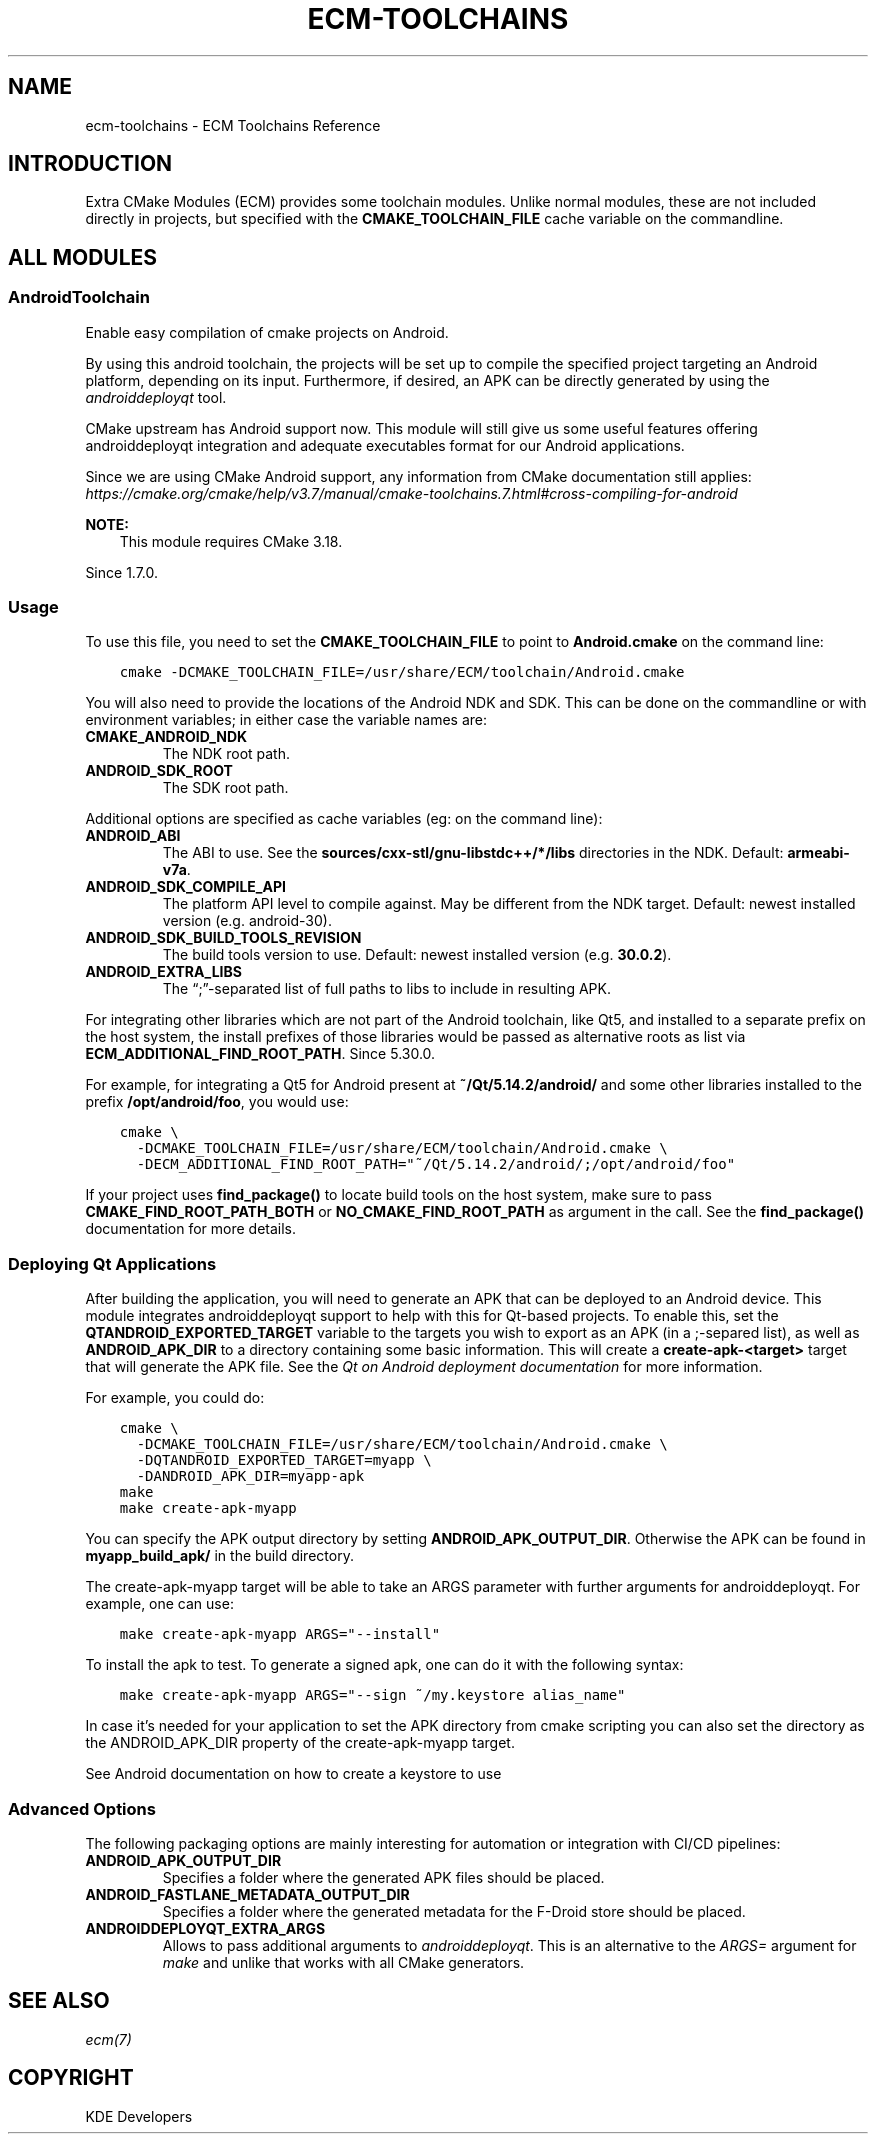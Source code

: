 .\" Man page generated from reStructuredText.
.
.
.nr rst2man-indent-level 0
.
.de1 rstReportMargin
\\$1 \\n[an-margin]
level \\n[rst2man-indent-level]
level margin: \\n[rst2man-indent\\n[rst2man-indent-level]]
-
\\n[rst2man-indent0]
\\n[rst2man-indent1]
\\n[rst2man-indent2]
..
.de1 INDENT
.\" .rstReportMargin pre:
. RS \\$1
. nr rst2man-indent\\n[rst2man-indent-level] \\n[an-margin]
. nr rst2man-indent-level +1
.\" .rstReportMargin post:
..
.de UNINDENT
. RE
.\" indent \\n[an-margin]
.\" old: \\n[rst2man-indent\\n[rst2man-indent-level]]
.nr rst2man-indent-level -1
.\" new: \\n[rst2man-indent\\n[rst2man-indent-level]]
.in \\n[rst2man-indent\\n[rst2man-indent-level]]u
..
.TH "ECM-TOOLCHAINS" "7" "May 15, 2023" "5.240" "Extra CMake Modules"
.SH NAME
ecm-toolchains \- ECM Toolchains Reference
.SH INTRODUCTION
.sp
Extra CMake Modules (ECM) provides some toolchain modules. Unlike normal
modules, these are not included directly in projects, but specified with
the \fBCMAKE_TOOLCHAIN_FILE\fP cache variable on the commandline.
.SH ALL MODULES
.SS AndroidToolchain
.sp
Enable easy compilation of cmake projects on Android.
.sp
By using this android toolchain, the projects will be set up to compile the
specified project targeting an Android platform, depending on its input.
Furthermore, if desired, an APK can be directly generated by using the
\fI\%androiddeployqt\fP tool.
.sp
CMake upstream has Android support now. This module will still give us some
useful features offering androiddeployqt integration and adequate executables
format for our Android applications.
.sp
Since we are using CMake Android support, any information from CMake documentation
still applies:
\fI\%https://cmake.org/cmake/help/v3.7/manual/cmake\-toolchains.7.html#cross\-compiling\-for\-android\fP
.sp
\fBNOTE:\fP
.INDENT 0.0
.INDENT 3.5
This module requires CMake 3.18.
.UNINDENT
.UNINDENT
.sp
Since 1.7.0.
.SS Usage
.sp
To use this file, you need to set the \fBCMAKE_TOOLCHAIN_FILE\fP to point to
\fBAndroid.cmake\fP on the command line:
.INDENT 0.0
.INDENT 3.5
.sp
.nf
.ft C
cmake \-DCMAKE_TOOLCHAIN_FILE=/usr/share/ECM/toolchain/Android.cmake
.ft P
.fi
.UNINDENT
.UNINDENT
.sp
You will also need to provide the locations of the Android NDK and SDK. This
can be done on the commandline or with environment variables; in either case
the variable names are:
.INDENT 0.0
.TP
.B \fBCMAKE_ANDROID_NDK\fP
The NDK root path.
.TP
.B \fBANDROID_SDK_ROOT\fP
The SDK root path.
.UNINDENT
.sp
Additional options are specified as cache variables (eg: on the command line):
.INDENT 0.0
.TP
.B \fBANDROID_ABI\fP
The ABI to use. See the \fBsources/cxx\-stl/gnu\-libstdc++/*/libs\fP
directories in the NDK. Default: \fBarmeabi\-v7a\fP\&.
.TP
.B \fBANDROID_SDK_COMPILE_API\fP
The platform API level to compile against. May be different from the NDK
target. Default: newest installed version (e.g. android\-30).
.TP
.B \fBANDROID_SDK_BUILD_TOOLS_REVISION\fP
The build tools version to use.
Default: newest installed version (e.g. \fB30.0.2\fP).
.TP
.B \fBANDROID_EXTRA_LIBS\fP
The “;”\-separated list of full paths to libs to include in resulting APK.
.UNINDENT
.sp
For integrating other libraries which are not part of the Android toolchain,
like Qt5, and installed to a separate prefix on the host system, the install
prefixes of those libraries would be passed as alternative roots as list via
\fBECM_ADDITIONAL_FIND_ROOT_PATH\fP\&. Since 5.30.0.
.sp
For example, for integrating a Qt5 for Android present at
\fB~/Qt/5.14.2/android/\fP and some other libraries installed to
the prefix \fB/opt/android/foo\fP, you would use:
.INDENT 0.0
.INDENT 3.5
.sp
.nf
.ft C
cmake \e
  \-DCMAKE_TOOLCHAIN_FILE=/usr/share/ECM/toolchain/Android.cmake \e
  \-DECM_ADDITIONAL_FIND_ROOT_PATH=\(dq~/Qt/5.14.2/android/;/opt/android/foo\(dq
.ft P
.fi
.UNINDENT
.UNINDENT
.sp
If your project uses \fBfind_package()\fP to locate build tools on the host
system, make sure to pass \fBCMAKE_FIND_ROOT_PATH_BOTH\fP or
\fBNO_CMAKE_FIND_ROOT_PATH\fP as argument in the call. See the
\fBfind_package()\fP documentation for more details.
.SS Deploying Qt Applications
.sp
After building the application, you will need to generate an APK that can be
deployed to an Android device. This module integrates androiddeployqt support
to help with this for Qt\-based projects. To enable this, set the
\fBQTANDROID_EXPORTED_TARGET\fP variable to the targets you wish to export as an
APK (in a ;\-separed list), as well as \fBANDROID_APK_DIR\fP to a directory
containing some basic information. This will create a \fBcreate\-apk\-<target>\fP
target that will generate the APK file.  See the \fI\%Qt on Android deployment
documentation\fP for more
information.
.sp
For example, you could do:
.INDENT 0.0
.INDENT 3.5
.sp
.nf
.ft C
cmake \e
  \-DCMAKE_TOOLCHAIN_FILE=/usr/share/ECM/toolchain/Android.cmake \e
  \-DQTANDROID_EXPORTED_TARGET=myapp \e
  \-DANDROID_APK_DIR=myapp\-apk
make
make create\-apk\-myapp
.ft P
.fi
.UNINDENT
.UNINDENT
.sp
You can specify the APK output directory by setting \fBANDROID_APK_OUTPUT_DIR\fP\&.
Otherwise the APK can be found in \fBmyapp_build_apk/\fP in the build directory.
.sp
The create\-apk\-myapp target will be able to take an ARGS parameter with further
arguments for androiddeployqt. For example, one can use:
.INDENT 0.0
.INDENT 3.5
.sp
.nf
.ft C
make create\-apk\-myapp ARGS=\(dq\-\-install\(dq
.ft P
.fi
.UNINDENT
.UNINDENT
.sp
To install the apk to test. To generate a signed apk, one can do it with the
following syntax:
.INDENT 0.0
.INDENT 3.5
.sp
.nf
.ft C
make create\-apk\-myapp ARGS=\(dq\-\-sign ~/my.keystore alias_name\(dq
.ft P
.fi
.UNINDENT
.UNINDENT
.sp
In case it’s needed for your application to set the APK directory from cmake
scripting you can also set the directory as the ANDROID_APK_DIR property of
the create\-apk\-myapp target.
.sp
See Android documentation on how to create a keystore to use
.SS Advanced Options
.sp
The following packaging options are mainly interesting for automation or integration
with CI/CD pipelines:
.INDENT 0.0
.TP
.B \fBANDROID_APK_OUTPUT_DIR\fP
Specifies a folder where the generated APK files should be placed.
.TP
.B \fBANDROID_FASTLANE_METADATA_OUTPUT_DIR\fP
Specifies a folder where the generated metadata for the F\-Droid store
should be placed.
.TP
.B \fBANDROIDDEPLOYQT_EXTRA_ARGS\fP
Allows to pass additional arguments to \fIandroiddeployqt\fP\&. This is an alternative to
the \fIARGS=\fP argument for \fImake\fP and unlike that works with all CMake generators.
.UNINDENT
.SH SEE ALSO
.sp
\fI\%ecm(7)\fP
.SH COPYRIGHT
KDE Developers
.\" Generated by docutils manpage writer.
.
